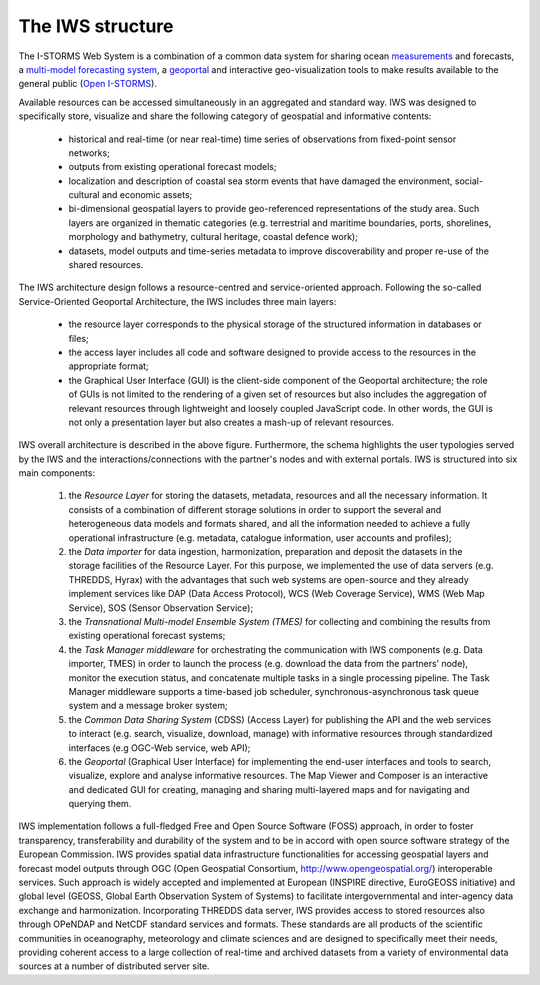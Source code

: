 ************
The IWS structure
************

The I-STORMS Web System is a combination of a common data system for sharing ocean `measurements <https://iws.seastorms.eu/dashboards/>`_ and forecasts, a `multi-model forecasting system <https://iws.seastorms.eu/tmes/>`_, a `geoportal <https://iws.seastorms.eu/layers/?limit=20&offset=0>`_  and interactive geo-visualization tools to make results available to the general public (`Open I-STORMS <http://www.seastorms.eu>`_). 

Available resources can be accessed simultaneously in an aggregated and standard way. IWS was designed to specifically store, visualize and share the following category of geospatial and informative contents:

 * historical and real-time (or near real-time) time series of observations from fixed-point sensor networks;
 * outputs from existing operational forecast models;
 * localization and description of coastal sea storm events that have damaged the environment, social-cultural and economic assets;
 * bi-dimensional geospatial layers to provide geo-referenced representations of the study area. Such layers are organized in thematic categories (e.g. terrestrial and maritime boundaries, ports, shorelines, morphology and bathymetry, cultural heritage, coastal defence work);
 * datasets, model outputs and time-series metadata to improve discoverability and proper re-use of the shared resources.

The IWS architecture design follows a resource-centred and service-oriented approach. Following the so-called Service-Oriented Geoportal Architecture, the IWS includes three main layers:

 * the resource layer corresponds to the physical storage of the structured information in databases or files;
 * the access layer includes all code and software designed to provide access to the resources in the appropriate format;
 * the Graphical User Interface (GUI) is the client-side component of the Geoportal architecture; the role of GUIs is not limited to the rendering of a given set of resources but also includes the aggregation of relevant resources through lightweight and loosely coupled JavaScript code. In other words, the GUI is not only a presentation layer but also creates a mash-up of relevant resources.

.. image:: image/IWS_architecture_high_resolution.png
   :width: 650px
   :height: 450px
   :scale: 100 %
   :alt: alternate text
   :align: center

IWS overall architecture is described in the above figure. Furthermore, the schema highlights the user typologies served by the IWS and the interactions/connections with the partner's nodes and with external portals. IWS is structured into six main components: 

 1. the *Resource Layer* for storing the datasets, metadata, resources and all the necessary information. It consists of a combination of different storage solutions in order to support the several and heterogeneous data models and formats shared, and all the information needed to achieve a fully operational infrastructure (e.g. metadata, catalogue information, user accounts and profiles);
 2. the *Data importer* for data ingestion, harmonization, preparation and deposit the datasets in the storage facilities of the Resource Layer. For this purpose, we implemented the use of data servers (e.g. THREDDS, Hyrax) with the advantages that such web systems are open-source and they already implement services like DAP (Data Access Protocol), WCS (Web Coverage Service), WMS (Web Map Service), SOS (Sensor Observation Service); 
 3. the *Transnational Multi-model Ensemble System (TMES)* for collecting and combining the results from existing operational forecast systems;
 4. the *Task Manager middleware* for orchestrating the communication with IWS components (e.g. Data importer, TMES) in order to launch the process (e.g. download the data from the partners’ node), monitor the execution status, and concatenate multiple tasks in a single processing pipeline. The Task Manager middleware supports a time-based job scheduler, synchronous-asynchronous task queue system and a message broker system;
 5. the *Common Data Sharing System* (CDSS) (Access Layer) for publishing the API and the web services to interact (e.g. search, visualize, download, manage) with informative resources through standardized interfaces (e.g OGC-Web service, web API);
 6. the *Geoportal* (Graphical User Interface) for implementing the end-user interfaces and tools to search, visualize, explore and analyse informative resources. The Map Viewer and Composer is an interactive and dedicated GUI for creating, managing and sharing multi-layered maps and for navigating and querying them.

IWS implementation follows a full-fledged Free and Open Source Software (FOSS) approach, in order to foster
transparency, transferability and durability of the system and to be in accord with open source software strategy of the European Commission. IWS provides spatial data infrastructure functionalities for accessing
geospatial layers and forecast model outputs through OGC (Open Geospatial Consortium, http://www.opengeospatial.org/) interoperable services. Such approach is widely accepted and implemented at
European (INSPIRE directive, EuroGEOSS initiative) and global level (GEOSS, Global Earth Observation System
of Systems) to facilitate intergovernmental and inter-agency data exchange and harmonization. Incorporating THREDDS data server, IWS provides access to stored resources also through OPeNDAP and NetCDF standard services and formats. These standards are all products of the scientific communities in oceanography, meteorology and climate sciences and are designed to specifically meet their needs, providing coherent access to a large collection of real-time and archived datasets from a variety of environmental data sources at a number of distributed server site.



